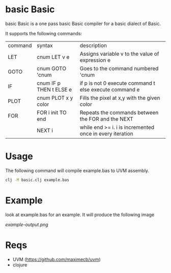 * basic Basic
basic Basic is a one pass basic Basic compiler for a basic dialect of Basic.

It supports the following commands:

| command | syntax                  | description                                              |
| LET     | cnum LET v e            | Assigns variable v to the value of expression e          |
| GOTO    | cnum GOTO 'cnum         | Goes to the command numbered 'cnum                       |
| IF      | cnum IF p THEN t ELSE e | if p is not 0 execute command t else execute command e   |
| PLOT    | cnum PLOT x y color     | Fills the pixel at x,y with the given color              |
| FOR     | FOR i init TO end       | Repeats the commands between the FOR and the NEXT        |
|         | NEXT i                  | while end >= i. i is incremented once in every iteration |

* Usage
The following command will compile example.bas to UVM assembly.
#+begin_src bash
clj -M basic.clj example.bas
#+end_src

* Example
look at example.bas for an example. It will produce the following image

[[example-output.png]]


* Reqs
+ UVM (https://github.com/maximecb/uvm)
+ clojure
